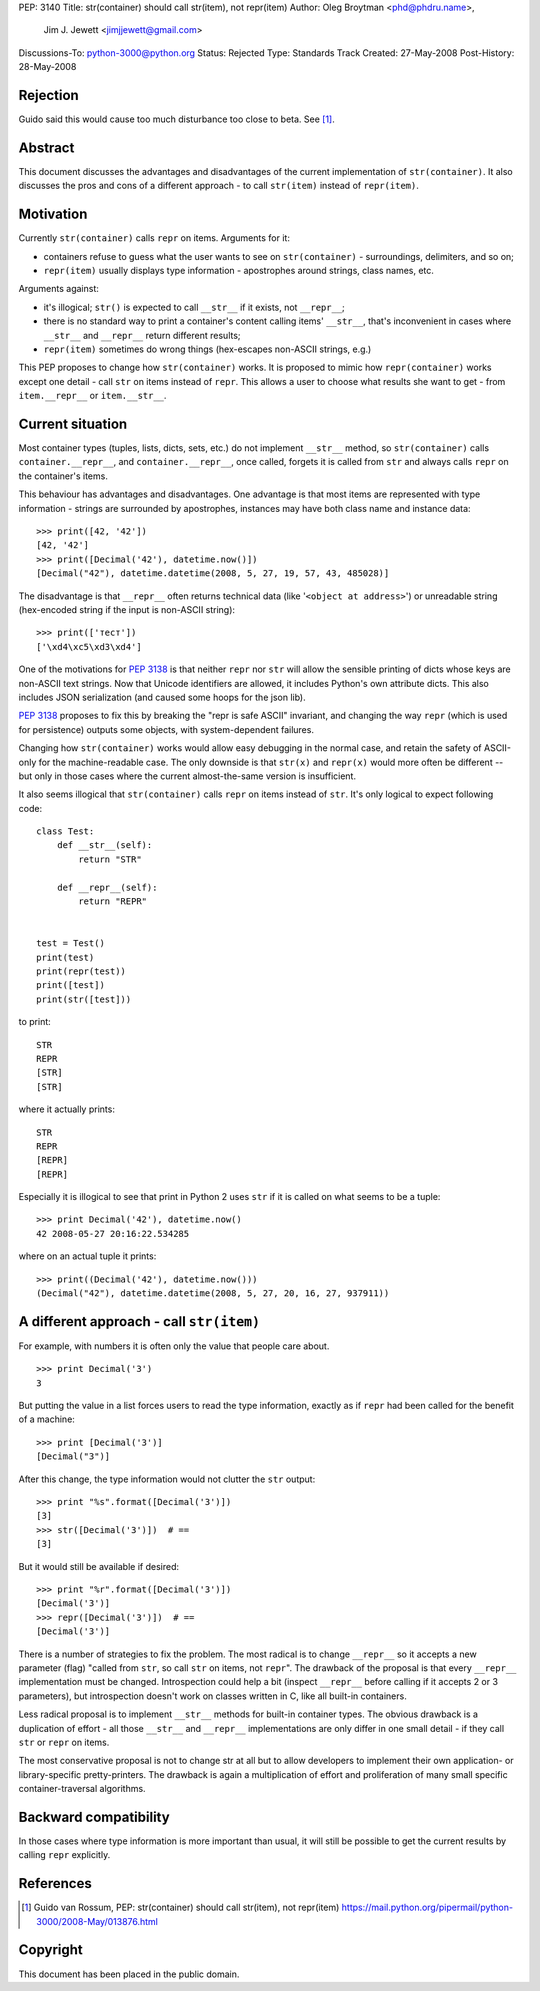 PEP: 3140
Title: str(container) should call str(item), not repr(item)
Author: Oleg Broytman <phd@phdru.name>,
        Jim J. Jewett <jimjjewett@gmail.com>
Discussions-To: python-3000@python.org
Status: Rejected
Type: Standards Track
Created: 27-May-2008
Post-History: 28-May-2008


Rejection
=========

Guido said this would cause too much disturbance too close to beta. See [1]_.


Abstract
========

This document discusses the advantages and disadvantages of the
current implementation of ``str(container)``.  It also discusses the
pros and cons of a different approach - to call ``str(item)`` instead
of ``repr(item)``.


Motivation
==========

Currently ``str(container)`` calls ``repr`` on items.  Arguments for it:

* containers refuse to guess what the user wants to see on
  ``str(container)`` - surroundings, delimiters, and so on;
* ``repr(item)`` usually displays type information - apostrophes
  around strings, class names, etc.

Arguments against:

* it's illogical; ``str()`` is expected to call ``__str__`` if it exists,
  not ``__repr__``;
* there is no standard way to print a container's content calling
  items' ``__str__``, that's inconvenient in cases where ``__str__`` and
  ``__repr__`` return different results;
* ``repr(item)`` sometimes do wrong things (hex-escapes non-ASCII strings,
  e.g.)

This PEP proposes to change how ``str(container)`` works.  It is
proposed to mimic how ``repr(container)`` works except one detail - call
``str`` on items instead of ``repr``.  This allows a user to choose
what results she want to get - from ``item.__repr__`` or ``item.__str__``.


Current situation
=================

Most container types (tuples, lists, dicts, sets, etc.) do not
implement ``__str__`` method, so ``str(container)`` calls
``container.__repr__``, and ``container.__repr__``, once called, forgets
it is called from ``str`` and always calls ``repr`` on the container's
items.

This behaviour has advantages and disadvantages.  One advantage is
that most items are represented with type information - strings
are surrounded by apostrophes, instances may have both class name
and instance data::

    >>> print([42, '42'])
    [42, '42']
    >>> print([Decimal('42'), datetime.now()])
    [Decimal("42"), datetime.datetime(2008, 5, 27, 19, 57, 43, 485028)]

The disadvantage is that ``__repr__`` often returns technical data
(like '``<object at address>``') or unreadable string (hex-encoded
string if the input is non-ASCII string)::

    >>> print(['тест'])
    ['\xd4\xc5\xd3\xd4']

One of the motivations for :pep:`3138` is that neither ``repr`` nor ``str``
will allow the sensible printing of dicts whose keys are non-ASCII
text strings.  Now that Unicode identifiers are allowed, it
includes Python's own attribute dicts.  This also includes JSON
serialization (and caused some hoops for the json lib).

:pep:`3138` proposes to fix this by breaking the "repr is safe ASCII"
invariant, and changing the way ``repr`` (which is used for
persistence) outputs some objects, with system-dependent failures.

Changing how ``str(container)`` works would allow easy debugging in
the normal case, and retain the safety of ASCII-only for the
machine-readable  case.  The only downside is that ``str(x)`` and
``repr(x)`` would more often be different -- but only in those cases
where the current almost-the-same version is insufficient.

It also seems illogical that ``str(container)`` calls ``repr`` on items
instead of ``str``.  It's only logical to expect following code::

    class Test:
        def __str__(self):
            return "STR"

        def __repr__(self):
            return "REPR"


    test = Test()
    print(test)
    print(repr(test))
    print([test])
    print(str([test]))

to print::

    STR
    REPR
    [STR]
    [STR]

where it actually prints::

    STR
    REPR
    [REPR]
    [REPR]

Especially it is illogical to see that print in Python 2 uses ``str``
if it is called on what seems to be a tuple::

    >>> print Decimal('42'), datetime.now()
    42 2008-05-27 20:16:22.534285

where on an actual tuple it prints::

    >>> print((Decimal('42'), datetime.now()))
    (Decimal("42"), datetime.datetime(2008, 5, 27, 20, 16, 27, 937911))


A different approach - call ``str(item)``
=========================================

For example, with numbers it is often only the value that people
care about.

::

    >>> print Decimal('3')
    3

But putting the value in a list forces users to read the type
information, exactly as if ``repr`` had been called for the benefit of
a machine::

    >>> print [Decimal('3')]
    [Decimal("3")]

After this change, the type information would not clutter the ``str``
output::

    >>> print "%s".format([Decimal('3')])
    [3]
    >>> str([Decimal('3')])  # ==
    [3]

But it would still be available if desired::

    >>> print "%r".format([Decimal('3')])
    [Decimal('3')]
    >>> repr([Decimal('3')])  # ==
    [Decimal('3')]

There is a number of strategies to fix the problem.  The most
radical is to change ``__repr__`` so it accepts a new parameter (flag)
"called from ``str``, so call ``str`` on items, not ``repr``".  The
drawback of the proposal is that every ``__repr__`` implementation
must be changed.  Introspection could help a bit (inspect ``__repr__``
before calling if it accepts 2 or 3 parameters), but introspection
doesn't work on classes written in C, like all built-in containers.

Less radical proposal is to implement ``__str__`` methods for built-in
container types.  The obvious drawback is a duplication of effort - all
those ``__str__`` and ``__repr__`` implementations are only differ
in one small detail - if they call ``str`` or ``repr`` on items.

The most conservative proposal is not to change str at all but
to allow developers to implement their own application- or
library-specific pretty-printers.  The drawback is again
a multiplication of effort and proliferation of many small
specific container-traversal algorithms.


Backward compatibility
======================

In those cases where type information is more important than
usual, it will still be possible to get the current results by
calling ``repr`` explicitly.


References
==========

.. [1] Guido van Rossum, PEP: str(container) should call str(item), not
       repr(item)
       https://mail.python.org/pipermail/python-3000/2008-May/013876.html

Copyright
=========

This document has been placed in the public domain.
